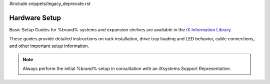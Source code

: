 #include snippets/legacy_deprecate.rst


.. _Hardware Setup:

Hardware Setup
==============

Basic Setup Guides for %brand% systems and expansion shelves are
available in the
`iX Information Library <https://www.ixsystems.com/blog/knowledgebase_category/truenas/>`__.

These guides provide detailed instructions on rack installation, drive
tray loading and LED behavior, cable connections, and other important
setup information.


.. note:: Always perform the initial %brand% setup in consultation
   with an iXsystems Support Representative.
